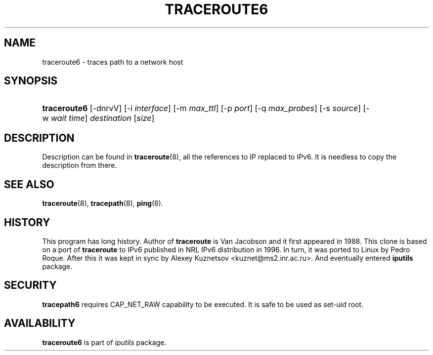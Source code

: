 '\" t
.TH "TRACEROUTE6" "8" "" "iputils s20180629" "iputils"
.\" -----------------------------------------------------------------
.\" * Define some portability stuff
.\" -----------------------------------------------------------------
.\" ~~~~~~~~~~~~~~~~~~~~~~~~~~~~~~~~~~~~~~~~~~~~~~~~~~~~~~~~~~~~~~~~~
.\" http://bugs.debian.org/507673
.\" http://lists.gnu.org/archive/html/groff/2009-02/msg00013.html
.\" ~~~~~~~~~~~~~~~~~~~~~~~~~~~~~~~~~~~~~~~~~~~~~~~~~~~~~~~~~~~~~~~~~
.ie \n(.g .ds Aq \(aq
.el       .ds Aq '
.\" -----------------------------------------------------------------
.\" * set default formatting
.\" -----------------------------------------------------------------
.\" disable hyphenation
.nh
.\" disable justification (adjust text to left margin only)
.ad l
.\" -----------------------------------------------------------------
.\" * MAIN CONTENT STARTS HERE *
.\" -----------------------------------------------------------------
.SH "NAME"
traceroute6 \- traces path to a network host
.SH "SYNOPSIS"
.HP \w'\fBtraceroute6\fR\ 'u
\fBtraceroute6\fR [\-dnrvV] [\-i\ \fIinterface\fR] [\-m\ \fImax_ttl\fR] [\-p\ \fIport\fR] [\-q\ \fImax_probes\fR] [\-s\ \fIsource\fR] [\-w\ \fIwait\fR\ \fItime\fR] \fIdestination\fR [\fIsize\fR]
.br

.SH "DESCRIPTION"
.PP
Description can be found in
\fBtraceroute\fR(8), all the references to IP replaced to IPv6\&. It is needless to copy the description from there\&.
.SH "SEE ALSO"
.PP
\fBtraceroute\fR(8),
\fBtracepath\fR(8),
\fBping\fR(8)\&.
.SH "HISTORY"
.PP
This program has long history\&. Author of
\fBtraceroute\fR
is Van Jacobson and it first appeared in 1988\&. This clone is based on a port of
\fBtraceroute\fR
to IPv6 published in NRL IPv6 distribution in 1996\&. In turn, it was ported to Linux by Pedro Roque\&. After this it was kept in sync by Alexey Kuznetsov <kuznet@ms2\&.inr\&.ac\&.ru>\&. And eventually entered
\fBiputils\fR
package\&.
.SH "SECURITY"
.PP
\fBtracepath6\fR
requires CAP_NET_RAW capability to be executed\&. It is safe to be used as set\-uid root\&.
.SH "AVAILABILITY"
.PP
\fBtraceroute6\fR
is part of
\fIiputils\fR
package\&.
